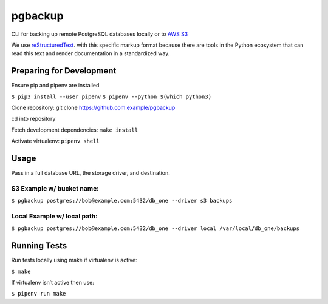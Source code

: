 pgbackup
========

CLI for backing up remote PostgreSQL databases locally or to `AWS S3 <https://aws.amazon.com/fr/s3/>`_

We use `reStructuredText <https://docutils.sourceforge.io>`_. with this specific markup format because there are tools in the Python ecosystem that can read this text and render documentation in a standardized way. 

Preparing for Development
-------------------------

Ensure pip and pipenv are installed

``$ pip3 install --user pipenv``
``$ pipenv --python $(which python3)``

Clone repository: git clone https://github.com:example/pgbackup

cd into repository

Fetch development dependencies: ``make install``

Activate virtualenv: ``pipenv shell``

Usage
-----

Pass in a full database URL, the storage driver, and destination.


S3 Example w/ bucket name:
^^^^^^^^^^^^^^^^^^^^^^^^^^

``$ pgbackup postgres://bob@example.com:5432/db_one --driver s3 backups``

Local Example w/ local path:
^^^^^^^^^^^^^^^^^^^^^^^^^^^^

``$ pgbackup postgres://bob@example.com:5432/db_one --driver local /var/local/db_one/backups``

Running Tests
-------------

Run tests locally using make if virtualenv is active:

``$ make``

If virtualenv isn’t active then use:

``$ pipenv run make``

